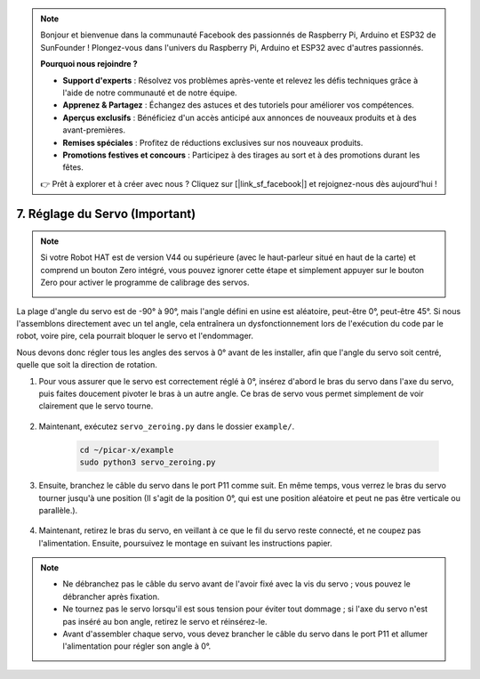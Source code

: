 .. note::

    Bonjour et bienvenue dans la communauté Facebook des passionnés de Raspberry Pi, Arduino et ESP32 de SunFounder ! Plongez-vous dans l'univers du Raspberry Pi, Arduino et ESP32 avec d'autres passionnés.

    **Pourquoi nous rejoindre ?**

    - **Support d'experts** : Résolvez vos problèmes après-vente et relevez les défis techniques grâce à l'aide de notre communauté et de notre équipe.
    - **Apprenez & Partagez** : Échangez des astuces et des tutoriels pour améliorer vos compétences.
    - **Aperçus exclusifs** : Bénéficiez d'un accès anticipé aux annonces de nouveaux produits et à des avant-premières.
    - **Remises spéciales** : Profitez de réductions exclusives sur nos nouveaux produits.
    - **Promotions festives et concours** : Participez à des tirages au sort et à des promotions durant les fêtes.

    👉 Prêt à explorer et à créer avec nous ? Cliquez sur [|link_sf_facebook|] et rejoignez-nous dès aujourd'hui !

7. Réglage du Servo (Important)
===================================

.. note::

    Si votre Robot HAT est de version V44 ou supérieure (avec le haut-parleur situé en haut de la carte) et comprend un bouton Zero intégré, vous pouvez ignorer cette étape et simplement appuyer sur le bouton Zero pour activer le programme de calibrage des servos.

    .. image:: img/robot_hat_v44.png
        :width: 500
        :align: center


La plage d'angle du servo est de -90° à 90°, mais l'angle défini en usine est aléatoire, peut-être 0°, peut-être 45°. Si nous l'assemblons directement avec un tel angle, cela entraînera un dysfonctionnement lors de l'exécution du code par le robot, voire pire, cela pourrait bloquer le servo et l'endommager.

Nous devons donc régler tous les angles des servos à 0° avant de les installer, afin que l'angle du servo soit centré, quelle que soit la direction de rotation.

#. Pour vous assurer que le servo est correctement réglé à 0°, insérez d'abord le bras du servo dans l'axe du servo, puis faites doucement pivoter le bras à un autre angle. Ce bras de servo vous permet simplement de voir clairement que le servo tourne.

    .. image:: img/servo_arm.png

#. Maintenant, exécutez ``servo_zeroing.py`` dans le dossier ``example/``.

    .. raw:: html

        <run></run>

    .. code-block::

        cd ~/picar-x/example
        sudo python3 servo_zeroing.py

#. Ensuite, branchez le câble du servo dans le port P11 comme suit. En même temps, vous verrez le bras du servo tourner jusqu'à une position (Il s'agit de la position 0°, qui est une position aléatoire et peut ne pas être verticale ou parallèle.).


    .. image:: img/Z_P11.JPG

#. Maintenant, retirez le bras du servo, en veillant à ce que le fil du servo reste connecté, et ne coupez pas l'alimentation. Ensuite, poursuivez le montage en suivant les instructions papier.

.. note::

    * Ne débranchez pas le câble du servo avant de l'avoir fixé avec la vis du servo ; vous pouvez le débrancher après fixation.
    * Ne tournez pas le servo lorsqu'il est sous tension pour éviter tout dommage ; si l'axe du servo n'est pas inséré au bon angle, retirez le servo et réinsérez-le.
    * Avant d'assembler chaque servo, vous devez brancher le câble du servo dans le port P11 et allumer l'alimentation pour régler son angle à 0°.
